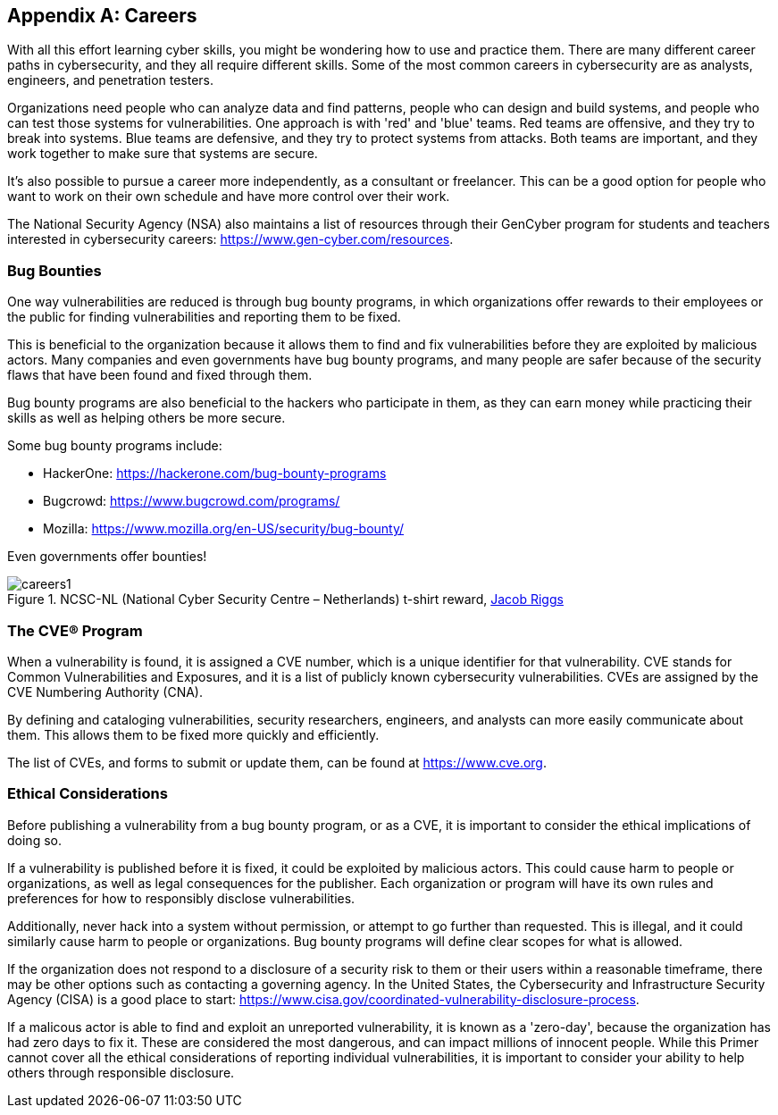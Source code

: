 [appendix]
== Careers
[[careers]]

With all this effort learning cyber skills, you might be wondering how to use and practice them. There are many different career paths in cybersecurity, and they all require different skills. Some of the most common careers in cybersecurity are as analysts, engineers, and penetration testers. 

Organizations need people who can analyze data and find patterns, people who can design and build systems, and people who can test those systems for vulnerabilities. One approach is with 'red' and 'blue' teams. Red teams are offensive, and they try to break into systems. Blue teams are defensive, and they try to protect systems from attacks. Both teams are important, and they work together to make sure that systems are secure.

It's also possible to pursue a career more independently, as a consultant or freelancer. This can be a good option for people who want to work on their own schedule and have more control over their work.

The National Security Agency (NSA) also maintains a list of resources through their GenCyber program for students and teachers interested in cybersecurity careers: https://www.gen-cyber.com/resources[https://www.gen-cyber.com/resources, window="_blank"].

=== Bug Bounties
[[bounties]]

One way vulnerabilities are reduced is through bug bounty programs, in which organizations offer rewards to their employees or the public for finding vulnerabilities and reporting them to be fixed. 

This is beneficial to the organization because it allows them to find and fix vulnerabilities before they are exploited by malicious actors. Many companies and even governments have bug bounty programs, and many people are safer because of the security flaws that have been found and fixed through them.

Bug bounty programs are also beneficial to the hackers who participate in them, as they can earn money while practicing their skills as well as helping others be more secure.

Some bug bounty programs include:

- HackerOne: https://hackerone.com/bug-bounty-programs[https://hackerone.com/bug-bounty-programs, window="_blank"]

- Bugcrowd: https://www.bugcrowd.com/programs/[https://www.bugcrowd.com/programs/, window="_blank"]

- Mozilla: https://www.mozilla.org/en-US/security/bug-bounty/[https://www.mozilla.org/en-US/security/bug-bounty/, window="_blank"]

Even governments offer bounties!

[.text-center]
.NCSC-NL (National Cyber Security Centre – Netherlands) t-shirt reward, https://jacobriggs.io/blog/posts/i-hacked-the-dutch-government-and-all-i-got-was-this-t-shirt-24.html[Jacob Riggs, window="_blank"]
image::images/careers1.png[]


=== The CVE® Program
[[cves]]

When a vulnerability is found, it is assigned a CVE number, which is a unique identifier for that vulnerability. CVE stands for Common Vulnerabilities and Exposures, and it is a list of publicly known cybersecurity vulnerabilities. CVEs are assigned by the CVE Numbering Authority (CNA). 

By defining and cataloging vulnerabilities, security researchers, engineers, and analysts can more easily communicate about them. This allows them to be fixed more quickly and efficiently.

The list of CVEs, and forms to submit or update them, can be found at https://www.cve.org[https://www.cve.org, window="_blank"].


=== Ethical Considerations
[[ethical-considerations]]

Before publishing a vulnerability from a bug bounty program, or as a CVE, it is important to consider the ethical implications of doing so.

If a vulnerability is published before it is fixed, it could be exploited by malicious actors. This could cause harm to people or organizations, as well as legal consequences for the publisher. Each organization or program will have its own rules and preferences for how to responsibly disclose vulnerabilities. 

Additionally, never hack into a system without permission, or attempt to go further than requested. This is illegal, and it could similarly cause harm to people or organizations. Bug bounty programs will define clear scopes for what is allowed.

If the organization does not respond to a disclosure of a security risk to them or their users within a reasonable timeframe, there may be other options such as contacting a governing agency. In the United States, the Cybersecurity and Infrastructure Security Agency (CISA) is a good place to start: https://www.cisa.gov/coordinated-vulnerability-disclosure-process[https://www.cisa.gov/coordinated-vulnerability-disclosure-process, window="_blank"]. 

If a malicous actor is able to find and exploit an unreported vulnerability, it is known as a 'zero-day', because the organization has had zero days to fix it. These are considered the most dangerous, and can impact millions of innocent people. While this Primer cannot cover all the ethical considerations of reporting individual vulnerabilities, it is important to consider your ability to help others through responsible disclosure.